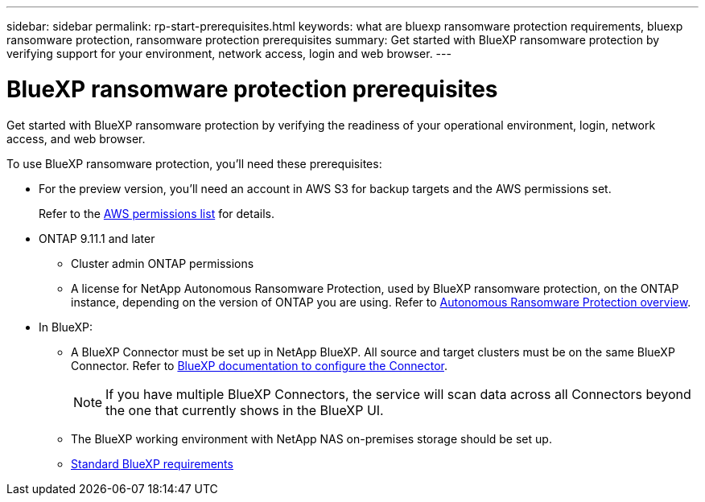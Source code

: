 ---
sidebar: sidebar
permalink: rp-start-prerequisites.html
keywords: what are bluexp ransomware protection requirements, bluexp ransomware protection, ransomware protection prerequisites
summary: Get started with BlueXP ransomware protection by verifying support for your environment, network access, login and web browser.
---

= BlueXP ransomware protection prerequisites
:hardbreaks:
:icons: font
:imagesdir: ./media/get-started/

[.lead]
Get started with BlueXP ransomware protection by verifying the readiness of your operational environment, login, network access, and web browser.

To use BlueXP ransomware protection, you'll need these prerequisites: 

* For the preview version, you’ll need an account in AWS S3 for backup targets and the AWS permissions set.
+
Refer to the https://docs.netapp.com/us-en/bluexp-setup-admin/reference-permissions.html[AWS permissions list^] for details. 

* ONTAP 9.11.1 and later
** Cluster admin ONTAP permissions
** A license for NetApp Autonomous Ransomware Protection, used by BlueXP ransomware protection, on the ONTAP instance, depending on the version of ONTAP you are using. Refer to https://docs.netapp.com/us-en/ontap/anti-ransomware/index.html[Autonomous Ransomware Protection overview^].


* In BlueXP: 

** A BlueXP Connector must be set up in NetApp BlueXP. All source and target clusters must be on the same BlueXP Connector. Refer to https://docs.netapp.com/us-en/cloud-manager-setup-admin/concept-connectors.html[BlueXP documentation to configure the Connector^].
+
NOTE: If you have multiple BlueXP Connectors, the service will scan data across all Connectors beyond the one that currently shows in the BlueXP UI. 
** The BlueXP working environment with NetApp NAS on-premises storage should be set up. 
** https://docs.netapp.com/us-en/cloud-manager-setup-admin/reference-checklist-cm.html[Standard BlueXP requirements^]


